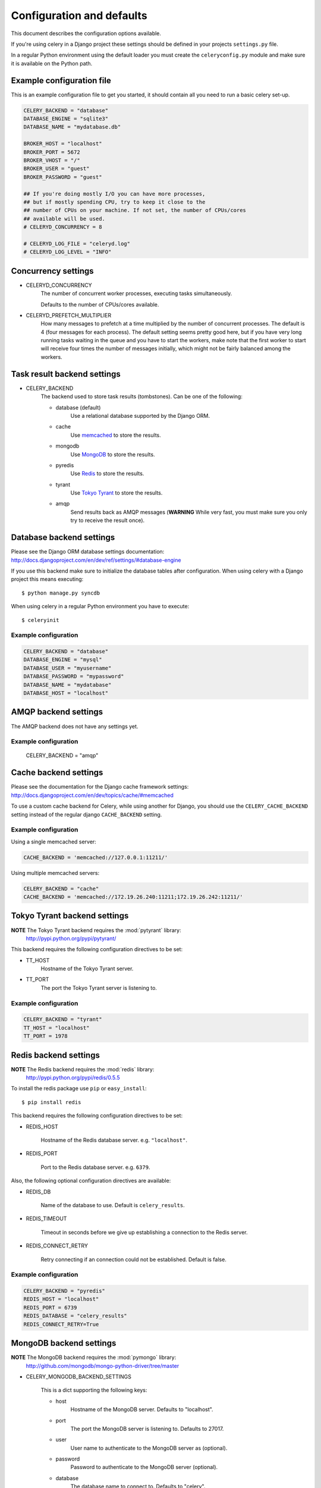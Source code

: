============================
 Configuration and defaults
============================

This document describes the configuration options available.

If you're using celery in a Django project these settings should be defined
in your projects ``settings.py`` file.

In a regular Python environment using the default loader you must create
the ``celeryconfig.py`` module and make sure it is available on the
Python path.


Example configuration file
==========================

This is an example configuration file to get you started,
it should contain all you need to run a basic celery set-up.

.. code-block:: python

    CELERY_BACKEND = "database"
    DATABASE_ENGINE = "sqlite3"
    DATABASE_NAME = "mydatabase.db"

    BROKER_HOST = "localhost"
    BROKER_PORT = 5672
    BROKER_VHOST = "/"
    BROKER_USER = "guest"
    BROKER_PASSWORD = "guest"

    ## If you're doing mostly I/O you can have more processes,
    ## but if mostly spending CPU, try to keep it close to the
    ## number of CPUs on your machine. If not set, the number of CPUs/cores
    ## available will be used.
    # CELERYD_CONCURRENCY = 8

    # CELERYD_LOG_FILE = "celeryd.log"
    # CELERYD_LOG_LEVEL = "INFO"

Concurrency settings
====================

* CELERYD_CONCURRENCY
    The number of concurrent worker processes, executing tasks simultaneously.

    Defaults to the number of CPUs/cores available.


* CELERYD_PREFETCH_MULTIPLIER
    How many messages to prefetch at a time multiplied by the number of
    concurrent processes. The default is 4 (four messages for each
    process). The default setting seems pretty good here, but if you have
    very long running tasks waiting in the queue and you have to start the
    workers, make note that the first worker to start will receive four times the
    number of messages initially, which might not be fairly balanced among the
    workers.


Task result backend settings
============================

* CELERY_BACKEND
    The backend used to store task results (tombstones).
    Can be one of the following:

    * database (default)
        Use a relational database supported by the Django ORM.

    * cache
        Use `memcached`_ to store the results.

    * mongodb
        Use `MongoDB`_ to store the results.

    * pyredis
        Use `Redis`_ to store the results.

    * tyrant
        Use `Tokyo Tyrant`_ to store the results.

    * amqp
        Send results back as AMQP messages
        (**WARNING** While very fast, you must make sure you only
        try to receive the result once).


.. _`memcached`: http://memcached.org
.. _`MongoDB`: http://mongodb.org
.. _`Redis`: http://code.google.com/p/redis/
.. _`Tokyo Tyrant`: http://1978th.net/tokyotyrant/

Database backend settings
=========================

Please see the Django ORM database settings documentation:
http://docs.djangoproject.com/en/dev/ref/settings/#database-engine

If you use this backend make sure to initialize the database tables
after configuration. When using celery with a Django project this
means executing::

    $ python manage.py syncdb

When using celery in a regular Python environment you have to execute::

    $ celeryinit

Example configuration
---------------------

.. code-block:: python

    CELERY_BACKEND = "database"
    DATABASE_ENGINE = "mysql"
    DATABASE_USER = "myusername"
    DATABASE_PASSWORD = "mypassword"
    DATABASE_NAME = "mydatabase"
    DATABASE_HOST = "localhost"

AMQP backend settings
=====================

The AMQP backend does not have any settings yet.

Example configuration
---------------------

    CELERY_BACKEND = "amqp"

Cache backend settings
======================

Please see the documentation for the Django cache framework settings:
http://docs.djangoproject.com/en/dev/topics/cache/#memcached

To use a custom cache backend for Celery, while using another for Django,
you should use the ``CELERY_CACHE_BACKEND`` setting instead of the regular
django ``CACHE_BACKEND`` setting.

Example configuration
---------------------

Using a single memcached server:

.. code-block:: python

    CACHE_BACKEND = 'memcached://127.0.0.1:11211/'

Using multiple memcached servers:

.. code-block:: python

    CELERY_BACKEND = "cache"
    CACHE_BACKEND = 'memcached://172.19.26.240:11211;172.19.26.242:11211/'


Tokyo Tyrant backend settings
=============================

**NOTE** The Tokyo Tyrant backend requires the :mod:`pytyrant` library:
    http://pypi.python.org/pypi/pytyrant/

This backend requires the following configuration directives to be set:

* TT_HOST
    Hostname of the Tokyo Tyrant server.

* TT_PORT
    The port the Tokyo Tyrant server is listening to.


Example configuration
---------------------

.. code-block:: python

    CELERY_BACKEND = "tyrant"
    TT_HOST = "localhost"
    TT_PORT = 1978

Redis backend settings
======================

**NOTE** The Redis backend requires the :mod:`redis` library:
    http://pypi.python.org/pypi/redis/0.5.5

To install the redis package use ``pip`` or ``easy_install``::

    $ pip install redis

This backend requires the following configuration directives to be set:

* REDIS_HOST

    Hostname of the Redis database server. e.g. ``"localhost"``.

* REDIS_PORT

    Port to the Redis database server. e.g. ``6379``.

Also, the following optional configuration directives are available:

* REDIS_DB

    Name of the database to use. Default is ``celery_results``.

* REDIS_TIMEOUT

    Timeout in seconds before we give up establishing a connection
    to the Redis server.

* REDIS_CONNECT_RETRY

    Retry connecting if an connection could not be established. Default is
    false.


Example configuration
---------------------

.. code-block:: python

    CELERY_BACKEND = "pyredis"
    REDIS_HOST = "localhost"
    REDIS_PORT = 6739
    REDIS_DATABASE = "celery_results"
    REDIS_CONNECT_RETRY=True

MongoDB backend settings
========================

**NOTE** The MongoDB backend requires the :mod:`pymongo` library:
    http://github.com/mongodb/mongo-python-driver/tree/master

* CELERY_MONGODB_BACKEND_SETTINGS

    This is a dict supporting the following keys:

    * host
        Hostname of the MongoDB server. Defaults to "localhost".

    * port
        The port the MongoDB server is listening to. Defaults to 27017.

    * user
        User name to authenticate to the MongoDB server as (optional).

    * password
        Password to authenticate to the MongoDB server (optional).

    * database
        The database name to connect to. Defaults to "celery".

    * taskmeta_collection
        The collection name to store task meta data.
        Defaults to "celery_taskmeta".


Example configuration
---------------------

.. code-block:: python

    CELERY_BACKEND = "mongodb"
    CELERY_MONGODB_BACKEND_SETTINGS = {
        "host": "192.168.1.100",
        "port": 30000,
        "database": "mydb",
        "taskmeta_collection": "my_taskmeta_collection",
    }


Messaging settings
==================

Routing
-------

* CELERY_QUEUES
  The mapping of queues the worker consumes from. This is a dictionary
  of queue name/options. See :doc:`userguide/routing` for more information.

  The default is a queue/exchange/binding key of ``"celery"``, with
  exchange type ``direct``.

  You don't have to care about this unless you want custom routing facilities.

* CELERY_DEFAULT_QUEUE
    The queue used by default, if no custom queue is specified.
    This queue must be listed in ``CELERY_QUEUES``.
    The default is: ``celery``.

* CELERY_DEFAULT_EXCHANGE
    Name of the default exchange to use when no custom exchange
    is specified.
    The default is: ``celery``.

* CELERY_DEFAULT_EXCHANGE_TYPE
    Default exchange type used when no custom exchange is specified.
    The default is: ``direct``.

* CELERY_DEFAULT_ROUTING_KEY
    The default routing key used when sending tasks.
    The default is: ``celery``.

Connection
----------

* CELERY_BROKER_CONNECTION_TIMEOUT
    The timeout in seconds before we give up establishing a connection
    to the AMQP server. Default is 4 seconds.

* CELERY_BROKER_CONNECTION_RETRY
    Automatically try to re-establish the connection to the AMQP broker if
    it's lost.

    The time between retries is increased for each retry, and is
    not exhausted before ``CELERY_BROKER_CONNECTION_MAX_RETRIES`` is exceeded.

    This behavior is on by default.

* CELERY_BROKER_CONNECTION_MAX_RETRIES
    Maximum number of retries before we give up re-establishing a connection
    to the AMQP broker.

    If this is set to ``0`` or ``None``, we will retry forever.

    Default is 100 retries.

Task execution settings
=======================

* CELERY_ALWAYS_EAGER
    If this is ``True``, all tasks will be executed locally by blocking
    until it is finished. ``apply_async`` and ``Task.delay`` will return
    a :class:`celery.result.EagerResult` which emulates the behavior of
    :class:`celery.result.AsyncResult`, except the result has already
    been evaluated.

    Tasks will never be sent to the queue, but executed locally
    instead.

* CELERY_IGNORE_RESULT

    Whether to store the task return values or not (tombstones).
    If you still want to store errors, just not successful return values,
    you can set ``CELERY_STORE_ERRORS_EVEN_IF_IGNORED``.

* CELERY_TASK_RESULT_EXPIRES
    Time (in seconds, or a :class:`datetime.timedelta` object) for when after
    stored task tombstones are deleted.

    **NOTE**: For the moment this only works for the database and MongoDB
    backends., except the result has already
    been evaluated.

* CELERY_TASK_SERIALIZER
    A string identifying the default serialization
    method to use. Can be ``pickle`` (default),
    ``json``, ``yaml``, or any custom serialization methods that have
    been registered with :mod:`carrot.serialization.registry`.

    Default is ``pickle``.

Worker: celeryd
===============

* CELERY_IMPORTS
    A sequence of modules to import when the celery daemon starts.  This is
    useful to add tasks if you are not using django or cannot use task
    auto-discovery.

* CELERY_SEND_EVENTS
    Send events so the worker can be monitored by tools like ``celerymon``.

* CELERY_SEND_TASK_ERROR_EMAILS
    If set to ``True``, errors in tasks will be sent to admins by e-mail.
    If unset, it will send the e-mails if ``settings.DEBUG`` is False.

* CELERY_STORE_ERRORS_EVEN_IF_IGNORED
    If set, the worker stores all task errors in the result store even if
    ``Task.ignore_result`` is on.

Logging
-------

* CELERYD_LOG_FILE
    The default file name the worker daemon logs messages to, can be
    overridden using the `--logfile`` option to ``celeryd``.

    The default is ``None`` (``stderr``)
    Can also be set via the ``--logfile`` argument.

* CELERYD_LOG_LEVEL
    Worker log level, can be any of ``DEBUG``, ``INFO``, ``WARNING``,
    ``ERROR``, ``CRITICAL``.

    Can also be set via the ``--loglevel`` argument.

    See the :mod:`logging` module for more information.

* CELERYD_LOG_FORMAT
    The format to use for log messages. Can be overridden using
    the ``--loglevel`` option to ``celeryd``.

    Default is ``[%(asctime)s: %(levelname)s/%(processName)s] %(message)s``

    See the Python :mod:`logging` module for more information about log
    formats.

Periodic Task Server: celerybeat
================================

* CELERYBEAT_SCHEDULE_FILENAME

    Name of the file celerybeat stores the current schedule in.
    Can be a relative or absolute path, but be aware that the suffix ``.db``
    will be appended to the file name.

    Can also be set via the ``--schedule`` argument.

* CELERYBEAT_MAX_LOOP_INTERVAL

    The maximum number of seconds celerybeat can sleep between checking
    the schedule. Default is 300 seconds (5 minutes).

* CELERYBEAT_LOG_FILE
    The default file name to log messages to, can be
    overridden using the `--logfile`` option.

    The default is ``None`` (``stderr``).
    Can also be set via the ``--logfile`` argument.

* CELERYBEAT_LOG_LEVEL
    Logging level. Can be any of ``DEBUG``, ``INFO``, ``WARNING``,
    ``ERROR``, or ``CRITICAL``.

    Can also be set via the ``--loglevel`` argument.

    See the :mod:`logging` module for more information.

Monitor Server: celerymon
=========================

* CELERYMON_LOG_FILE
    The default file name to log messages to, can be
    overridden using the `--logfile`` option.

    The default is ``None`` (``stderr``)
    Can also be set via the ``--logfile`` argument.

* CELERYMON_LOG_LEVEL
    Logging level. Can be any of ``DEBUG``, ``INFO``, ``WARNING``,
    ``ERROR``, or ``CRITICAL``.

    See the :mod:`logging` module for more information.
